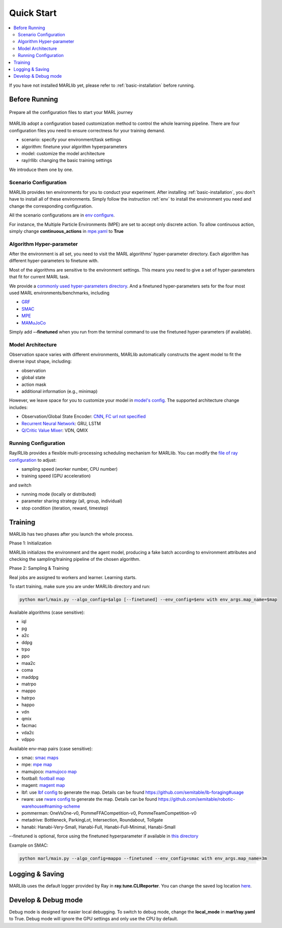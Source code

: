 .. _quick-start:

Quick Start
===========

.. contents::
    :local:
    :depth: 2

If you have not installed MARLlib yet, please refer to :ref:`basic-installation` before running.

Before Running
-----------------

.. figure:: ../images/configurations.png
    :align: center

    Prepare all the configuration files to start your MARL journey

MARLlib adopt a configuration based customization method to control the whole learning pipeline.
There are four configuration files you need to ensure correctness for your training demand.

- scenario: specify your environment/task settings
- algorithm: finetune your algorithm hyperparameters
- model: customize the model architecture
- ray/rllib: changing the basic training settings

We introduce them one by one.

Scenario Configuration
^^^^^^^^^^^^^^^^^^^^^^^^^^^^^^^^^^^^^^^^^^^^^^^^^

MARLlib provides ten environments for you to conduct your experiment.
After installing :ref:`basic-installation`, you don't have to install all of these environments.
Simply follow the instruction :ref:`env` to install the environment you need and change the corresponding configuration.

All the scenario configurations are in  `env configure <https://github.com/Replicable-MARL/MARLlib/tree/sy_dev/envs/base_env/config>`_.

For instance, the Multiple Particle Environments (MPE) are set to accept only discrete action.
To allow continuous action, simply change **continuous_actions** in `mpe.yaml <https://github.com/Replicable-MARL/MARLlib/blob/sy_dev/envs/base_env/config/mpe.yaml>`_ to **True**


Algorithm Hyper-parameter
^^^^^^^^^^^^^^^^^^^^^^^^^^^^^^^^^^^^^^^^^^^^^^^^

After the environment is all set, you need to visit the MARL algorithms' hyper-parameter directory.
Each algorithm has different hyper-parameters to finetune with.

Most of the algorithms are sensitive to the environment settings.
This means you need to give a set of hyper-parameters that fit for current MARL task.

We provide a `commonly used hyper-parameters directory <https://github.com/Replicable-MARL/MARLlib/tree/sy_dev/marl/algos/hyperparams/common>`_.
And a finetuned hyper-parameters sets for the four most used MARL environments/benchmarks, including

- `GRF  <https://github.com/Replicable-MARL/MARLlib/tree/sy_dev/marl/algos/hyperparams/finetuned/football>`_
- `SMAC <https://github.com/Replicable-MARL/MARLlib/tree/sy_dev/marl/algos/hyperparams/finetuned/smac>`_
- `MPE <https://github.com/Replicable-MARL/MARLlib/tree/sy_dev/marl/algos/hyperparams/finetuned/mpe>`_
- `MAMuJoCo <https://github.com/Replicable-MARL/MARLlib/tree/sy_dev/marl/algos/hyperparams/finetuned/mamujoco>`_

Simply add **--finetuned** when you run from the terminal command to use the finetuned hyper-parameters (if available).

Model Architecture
^^^^^^^^^^^^^^^^^^^^^^^^^^^^^^^^^^^^^^^^^^^^^^^^^

Observation space varies with different environments, MARLlib automatically constructs the agent model to fit the diverse input shape, including:

- observation
- global state
- action mask
- additional information (e.g., minimap)

However, we leave space for you to customize your model in `model's config <https://github.com/Replicable-MARL/MARLlib/tree/sy_dev/marl/models/configs>`_.
The supported architecture change includes:

- Observation/Global State Encoder: `CNN <https://github.com/Replicable-MARL/MARLlib/blob/sy_dev/marl/models/configs/cnn_encoder.yaml>`_, `FC url not specified <https://github.com/Replicable-MARL/MARLlib/blob/sy_dev/marl/models/configs/fc_encoder.yaml>`_
- `Recurrent Neural Network <https://github.com/Replicable-MARL/MARLlib/blob/sy_dev/marl/models/configs/rnn.yaml>`_: GRU, LSTM
- `Q/Critic Value Mixer <https://github.com/Replicable-MARL/MARLlib/blob/sy_dev/marl/models/configs/mixer.yaml>`_: VDN, QMIX

Running Configuration
^^^^^^^^^^^^^^^^^^^^^^^^^^^^^^^^^^^^^^^

Ray/RLlib provides a flexible multi-processing scheduling mechanism for MARLlib.
You can modify the `file of ray configuration <https://github.com/Replicable-MARL/MARLlib/blob/sy_dev/marl/ray.yaml>`_ to adjust:

- sampling speed (worker number, CPU number)
- training speed (GPU acceleration)

and switch

- running mode (locally or distributed)
- parameter sharing strategy (all, group, individual)
- stop condition (iteration, reward, timestep)


Training
----------------------------------

MARLlib has two phases after you launch the whole process.

Phase 1:  Initialization

MARLlib initializes the environment and the agent model, producing a fake batch according to environment attributes and checking the sampling/training pipeline of the chosen algorithm.

Phase 2: Sampling & Training

Real jobs are assigned to workers and learner. Learning starts.

To start training, make sure you are under MARLlib directory and run:

.. code-block:: shell

    python marl/main.py --algo_config=$algo [--finetuned] --env_config=$env with env_args.map_name=$map

Available algorithms (case sensitive):

- iql
- pg
- a2c
- ddpg
- trpo
- ppo
- maa2c
- coma
- maddpg
- matrpo
- mappo
- hatrpo
- happo
- vdn
- qmix
- facmac
- vda2c
- vdppo

Available env-map pairs (case sensitive):

- smac: `smac maps <https://github.com/oxwhirl/smac/blob/master/smac/env/starcraft2/maps/smac_maps.py>`_
- mpe: `mpe map <https://github.com/Replicable-MARL/MARLlib/blob/main/envs/base_env/mpe.py>`_
- mamujoco: `mamujoco map <https://github.com/Replicable-MARL/MARLlib/blob/main/envs/base_env/mamujoco.py>`_
- football: `football map <https://github.com/Replicable-MARL/MARLlib/blob/main/envs/base_env/mamujoco.py>`_
- magent: `magent map <https://github.com/Replicable-MARL/MARLlib/blob/main/envs/base_env/magent.py>`_
- lbf: use `lbf config <https://github.com/Replicable-MARL/MARLlib/blob/main/envs/base_env/config/lbf.yaml>`_ to generate the map. Details can be found https://github.com/semitable/lb-foraging#usage
- rware: use `rware config <https://github.com/Replicable-MARL/MARLlib/blob/main/envs/base_env/config/rware.yaml>`_ to generate the map. Details can be found https://github.com/semitable/robotic-warehouse#naming-scheme
- pommerman: OneVsOne-v0, PommeFFACompetition-v0, PommeTeamCompetition-v0
- metadrive: Bottleneck, ParkingLot, Intersection, Roundabout, Tollgate
- hanabi: Hanabi-Very-Small, Hanabi-Full, Hanabi-Full-Minimal, Hanabi-Small

--finetuned is optional, force using the finetuned hyperparameter if available in `this directory <https://github.com/Replicable-MARL/MARLlib/tree/sy_dev/marl/algos/hyperparams/finetuned>`_


Example on SMAC:

.. code-block:: shell

    python marl/main.py --algo_config=mappo --finetuned --env_config=smac with env_args.map_name=3m




Logging & Saving
----------------------------------

MARLlib uses the default logger provided by Ray in **ray.tune.CLIReporter**.
You can change the saved log location `here <https://github.com/Replicable-MARL/MARLlib/blob/sy_dev/marl/algos/utils/log_dir_util.py>`_.


Develop & Debug mode
----------------------------------

Debug mode is designed for easier local debugging. To switch to debug mode, change the **local_mode** in **marl/ray.yaml** to True.
Debug mode will ignore the GPU settings and only use the CPU by default.
